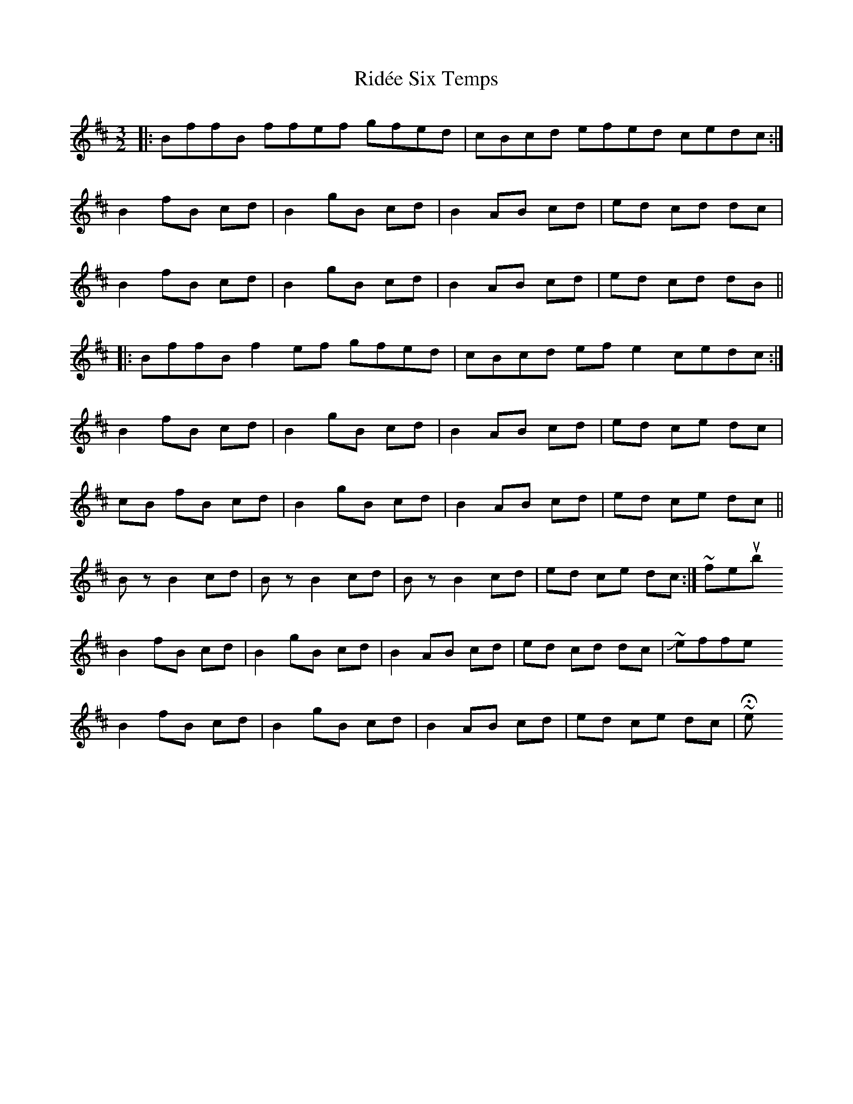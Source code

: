 X: 6
T: Ridée Six Temps
Z: ceolachan
S: https://thesession.org/tunes/5976#setting17874
R: three-two
M: 3/2
L: 1/8
K: Bmin
|: BffB ffef gfed | cBcd efed cedc :|B2 fB cd | B2 gB cd | B2 AB cd | ed cd dc |B2 fB cd | B2 gB cd | B2 AB cd | ed cd dB |||: BffB f2 ef gfed | cBcd ef e2 cedc :|B2 fB cd | B2 gB cd | B2 AB cd | ed ce dc |cB fB cd | B2 gB cd | B2 AB cd | ed ce dc ||Bz B2 cd | Bz B2 cd | Bz B2 cd | ed ce dc :| ~ festourobinB2 fB cd | B2 gB cd | B2 AB cd | ed cd dc | ~ JeffreyB2 fB cd | B2 gB cd | B2 AB cd | ed ce dc | ~ Hetty
